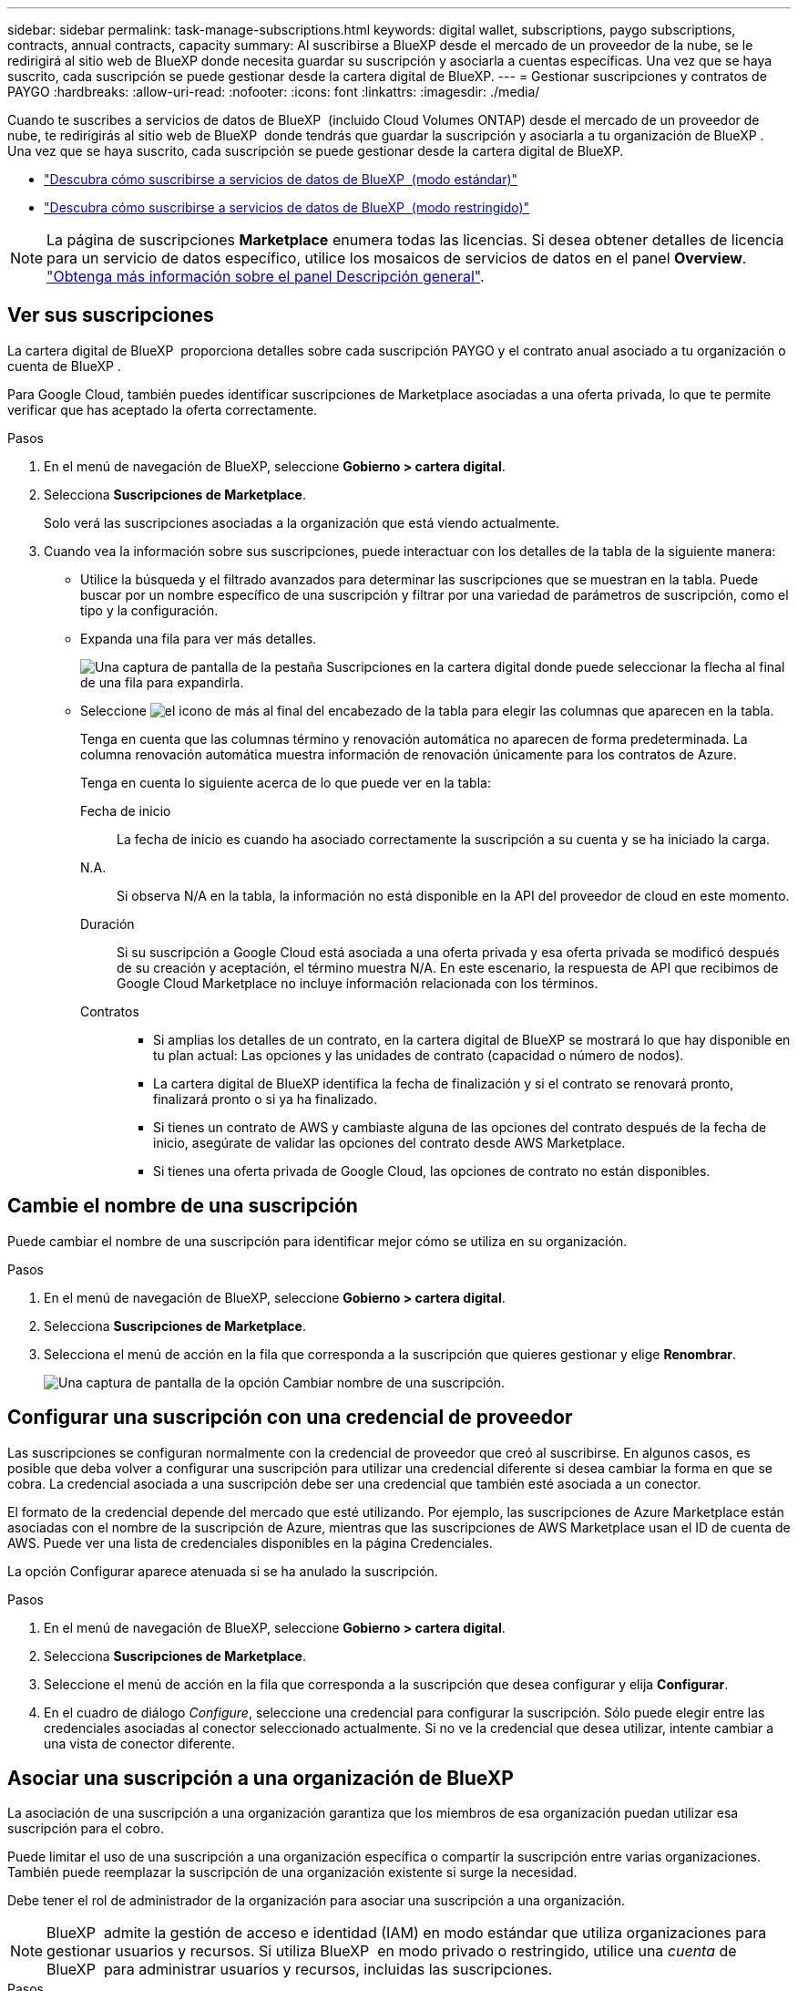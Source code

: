 ---
sidebar: sidebar 
permalink: task-manage-subscriptions.html 
keywords: digital wallet, subscriptions, paygo subscriptions, contracts, annual contracts, capacity 
summary: Al suscribirse a BlueXP desde el mercado de un proveedor de la nube, se le redirigirá al sitio web de BlueXP donde necesita guardar su suscripción y asociarla a cuentas específicas. Una vez que se haya suscrito, cada suscripción se puede gestionar desde la cartera digital de BlueXP. 
---
= Gestionar suscripciones y contratos de PAYGO
:hardbreaks:
:allow-uri-read: 
:nofooter: 
:icons: font
:linkattrs: 
:imagesdir: ./media/


[role="lead"]
Cuando te suscribes a servicios de datos de BlueXP  (incluido Cloud Volumes ONTAP) desde el mercado de un proveedor de nube, te redirigirás al sitio web de BlueXP  donde tendrás que guardar la suscripción y asociarla a tu organización de BlueXP . Una vez que se haya suscrito, cada suscripción se puede gestionar desde la cartera digital de BlueXP.

* https://docs.netapp.com/us-en/bluexp-setup-admin/task-subscribe-standard-mode.html["Descubra cómo suscribirse a servicios de datos de BlueXP  (modo estándar)"^]
* https://docs.netapp.com/us-en/bluexp-setup-admin/task-subscribe-restricted-mode.html["Descubra cómo suscribirse a servicios de datos de BlueXP  (modo restringido)"^]



NOTE: La página de suscripciones *Marketplace* enumera todas las licencias. Si desea obtener detalles de licencia para un servicio de datos específico, utilice los mosaicos de servicios de datos en el panel *Overview*. link:task-homepage.html#overview-page["Obtenga más información sobre el panel Descripción general"].



== Ver sus suscripciones

La cartera digital de BlueXP  proporciona detalles sobre cada suscripción PAYGO y el contrato anual asociado a tu organización o cuenta de BlueXP .

Para Google Cloud, también puedes identificar suscripciones de Marketplace asociadas a una oferta privada, lo que te permite verificar que has aceptado la oferta correctamente.

.Pasos
. En el menú de navegación de BlueXP, seleccione *Gobierno > cartera digital*.
. Selecciona *Suscripciones de Marketplace*.
+
Solo verá las suscripciones asociadas a la organización que está viendo actualmente.

. Cuando vea la información sobre sus suscripciones, puede interactuar con los detalles de la tabla de la siguiente manera:
+
** Utilice la búsqueda y el filtrado avanzados para determinar las suscripciones que se muestran en la tabla. Puede buscar por un nombre específico de una suscripción y filtrar por una variedad de parámetros de suscripción, como el tipo y la configuración.
** Expanda una fila para ver más detalles.
+
image:screenshot-subscriptions-expand.png["Una captura de pantalla de la pestaña Suscripciones en la cartera digital donde puede seleccionar la flecha al final de una fila para expandirla."]

** Seleccione image:icon-column-selector.png["el icono de más al final del encabezado de la tabla"] para elegir las columnas que aparecen en la tabla.
+
Tenga en cuenta que las columnas término y renovación automática no aparecen de forma predeterminada. La columna renovación automática muestra información de renovación únicamente para los contratos de Azure.



+
Tenga en cuenta lo siguiente acerca de lo que puede ver en la tabla:

+
Fecha de inicio:: La fecha de inicio es cuando ha asociado correctamente la suscripción a su cuenta y se ha iniciado la carga.
N.A.:: Si observa N/A en la tabla, la información no está disponible en la API del proveedor de cloud en este momento.
Duración:: Si su suscripción a Google Cloud está asociada a una oferta privada y esa oferta privada se modificó después de su creación y aceptación, el término muestra N/A. En este escenario, la respuesta de API que recibimos de Google Cloud Marketplace no incluye información relacionada con los términos.
Contratos::
+
--
** Si amplias los detalles de un contrato, en la cartera digital de BlueXP se mostrará lo que hay disponible en tu plan actual: Las opciones y las unidades de contrato (capacidad o número de nodos).
** La cartera digital de BlueXP identifica la fecha de finalización y si el contrato se renovará pronto, finalizará pronto o si ya ha finalizado.
** Si tienes un contrato de AWS y cambiaste alguna de las opciones del contrato después de la fecha de inicio, asegúrate de validar las opciones del contrato desde AWS Marketplace.
** Si tienes una oferta privada de Google Cloud, las opciones de contrato no están disponibles.


--






== Cambie el nombre de una suscripción

Puede cambiar el nombre de una suscripción para identificar mejor cómo se utiliza en su organización.

.Pasos
. En el menú de navegación de BlueXP, seleccione *Gobierno > cartera digital*.
. Selecciona *Suscripciones de Marketplace*.
. Selecciona el menú de acción en la fila que corresponda a la suscripción que quieres gestionar y elige *Renombrar*.
+
image:screenshot_rename_subscription.png["Una captura de pantalla de la opción Cambiar nombre de una suscripción."]





== Configurar una suscripción con una credencial de proveedor

Las suscripciones se configuran normalmente con la credencial de proveedor que creó al suscribirse. En algunos casos, es posible que deba volver a configurar una suscripción para utilizar una credencial diferente si desea cambiar la forma en que se cobra. La credencial asociada a una suscripción debe ser una credencial que también esté asociada a un conector.

El formato de la credencial depende del mercado que esté utilizando. Por ejemplo, las suscripciones de Azure Marketplace están asociadas con el nombre de la suscripción de Azure, mientras que las suscripciones de AWS Marketplace usan el ID de cuenta de AWS. Puede ver una lista de credenciales disponibles en la página Credenciales.

La opción Configurar aparece atenuada si se ha anulado la suscripción.

.Pasos
. En el menú de navegación de BlueXP, seleccione *Gobierno > cartera digital*.
. Selecciona *Suscripciones de Marketplace*.
. Seleccione el menú de acción en la fila que corresponda a la suscripción que desea configurar y elija *Configurar*.
. En el cuadro de diálogo _Configure_, seleccione una credencial para configurar la suscripción. Sólo puede elegir entre las credenciales asociadas al conector seleccionado actualmente. Si no ve la credencial que desea utilizar, intente cambiar a una vista de conector diferente.




== Asociar una suscripción a una organización de BlueXP 

La asociación de una suscripción a una organización garantiza que los miembros de esa organización puedan utilizar esa suscripción para el cobro.

Puede limitar el uso de una suscripción a una organización específica o compartir la suscripción entre varias organizaciones. También puede reemplazar la suscripción de una organización existente si surge la necesidad.

Debe tener el rol de administrador de la organización para asociar una suscripción a una organización.


NOTE: BlueXP  admite la gestión de acceso e identidad (IAM) en modo estándar que utiliza organizaciones para gestionar usuarios y recursos. Si utiliza BlueXP  en modo privado o restringido, utilice una _cuenta_ de BlueXP  para administrar usuarios y recursos, incluidas las suscripciones.

.Pasos
. En el menú de navegación de BlueXP, seleccione *Gobierno > cartera digital*.
. Selecciona *Suscripciones de Marketplace*.
. Selecciona el menú de acción en la fila que corresponda a la suscripción que deseas asociar y elige *Asociar*.
. En el cuadro de diálogo *Asociar la suscripción*, elija una organización(s) a la que asociar esta suscripción.
. Opcionalmente, utilice el control deslizante para indicar que va a sustituir una suscripción existente para la organización seleccionada.
. Seleccione *asociado*.




== Ver las credenciales asociadas a una suscripción

Puede ver las credenciales de una suscripción específica desde la página *Suscripciones de Marketplace* en la cartera digital. Esto le permite verificar cómo se factura la suscripción. Dado que las credenciales también están vinculadas al conector que está utilizando, debe seleccionar el conector asociado a la suscripción que desea ver.


NOTE: Utilice la lista desplegable Conector en la barra de navegación superior para cambiar los conectores si es necesario.

.Pasos
. En el menú de navegación de BlueXP, seleccione *Gobierno > cartera digital*.
. Selecciona *Suscripciones de Marketplace*.
. En la fila que contiene la suscripción cuyas credenciales desea ver, seleccione Ver. Si hay varias credenciales asociadas a una suscripción, no se mostrarán credenciales y se le indicará que seleccione un conector diferente.




== Agregar una nueva suscripción de Marketplace

Puedes suscribirte a una suscripción de Marketplace directamente desde la cartera digital.

[role="tabbed-block"]
====
.AWS
--
En el siguiente vídeo se muestran los pasos para suscribirse a BlueXP  desde AWS Marketplace:

.Suscríbete a BlueXP desde AWS Marketplace
video::096e1740-d115-44cf-8c27-b051011611eb[panopto]
--
.Azure
--
En el siguiente vídeo se muestran los pasos para suscribirse desde Azure Marketplace:

.Suscríbete a BlueXP desde Azure Marketplace
video::b7e97509-2ecf-4fa0-b39b-b0510109a318[panopto]
--
.Google Cloud
--
En el siguiente vídeo se muestran los pasos para suscribirse desde Google Cloud Marketplace:

.Suscríbete a BlueXP desde Google Cloud Marketplace
video::373b96de-3691-4d84-b3f3-b05101161638[panopto]
--
====
.Pasos
. En el menú de navegación de BlueXP, seleccione *Gobierno > cartera digital*.
. Selecciona *Suscripciones de Marketplace*.
. Encima de la tabla *Suscripciones*, selecciona *Añadir Suscripción*.
. En el cuadro de diálogo _Add Subscription_, seleccione un proveedor de nube.
+
.. Si elige una suscripción de AWS, elija si desea un contrato anual o una suscripción de PAYGO.


. Seleccione *Añadir suscripción* para navegar al mercado del proveedor y completar los pasos proporcionados.
. Cuando termine en el mercado del proveedor de cloud, vuelva a BlueXP  para completar el proceso.




=== Eliminar una suscripción

Cuando se cancela la suscripción a BlueXP  en el proveedor a hiperescala (AWS Google Cloud o Azure), la cartera digital muestra el estado de la suscripción como *Unsubscribe*.

Puede eliminar las suscripciones no suscritas de la cartera digital para que ya no se muestren.

.Pasos
. En el menú de navegación de BlueXP, seleccione *Gobierno > cartera digital*.
. Selecciona *Suscripciones de Marketplace*.
. Selecciona el menú de acción en la fila que corresponde a la suscripción que quieres eliminar Selecciona *Eliminar*.
+
Solo puedes eliminar suscripciones que tengan el estado *Unsubscribe*.

. En el cuadro de diálogo *Eliminar suscripción*, confirme que desea eliminar la suscripción.

